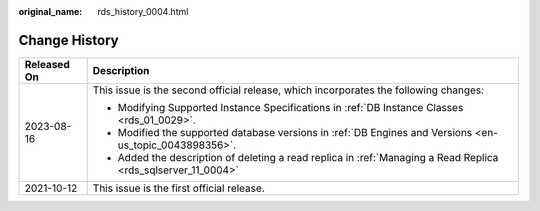 :original_name: rds_history_0004.html

.. _rds_history_0004:

Change History
==============

+-----------------------------------+---------------------------------------------------------------------------------------------------------------+
| Released On                       | Description                                                                                                   |
+===================================+===============================================================================================================+
| 2023-08-16                        | This issue is the second official release, which incorporates the following changes:                          |
|                                   |                                                                                                               |
|                                   | -  Modifying Supported Instance Specifications in :ref:`DB Instance Classes <rds_01_0029>`.                   |
|                                   | -  Modified the supported database versions in :ref:`DB Engines and Versions <en-us_topic_0043898356>`.       |
|                                   | -  Added the description of deleting a read replica in :ref:`Managing a Read Replica <rds_sqlserver_11_0004>` |
+-----------------------------------+---------------------------------------------------------------------------------------------------------------+
| 2021-10-12                        | This issue is the first official release.                                                                     |
+-----------------------------------+---------------------------------------------------------------------------------------------------------------+
